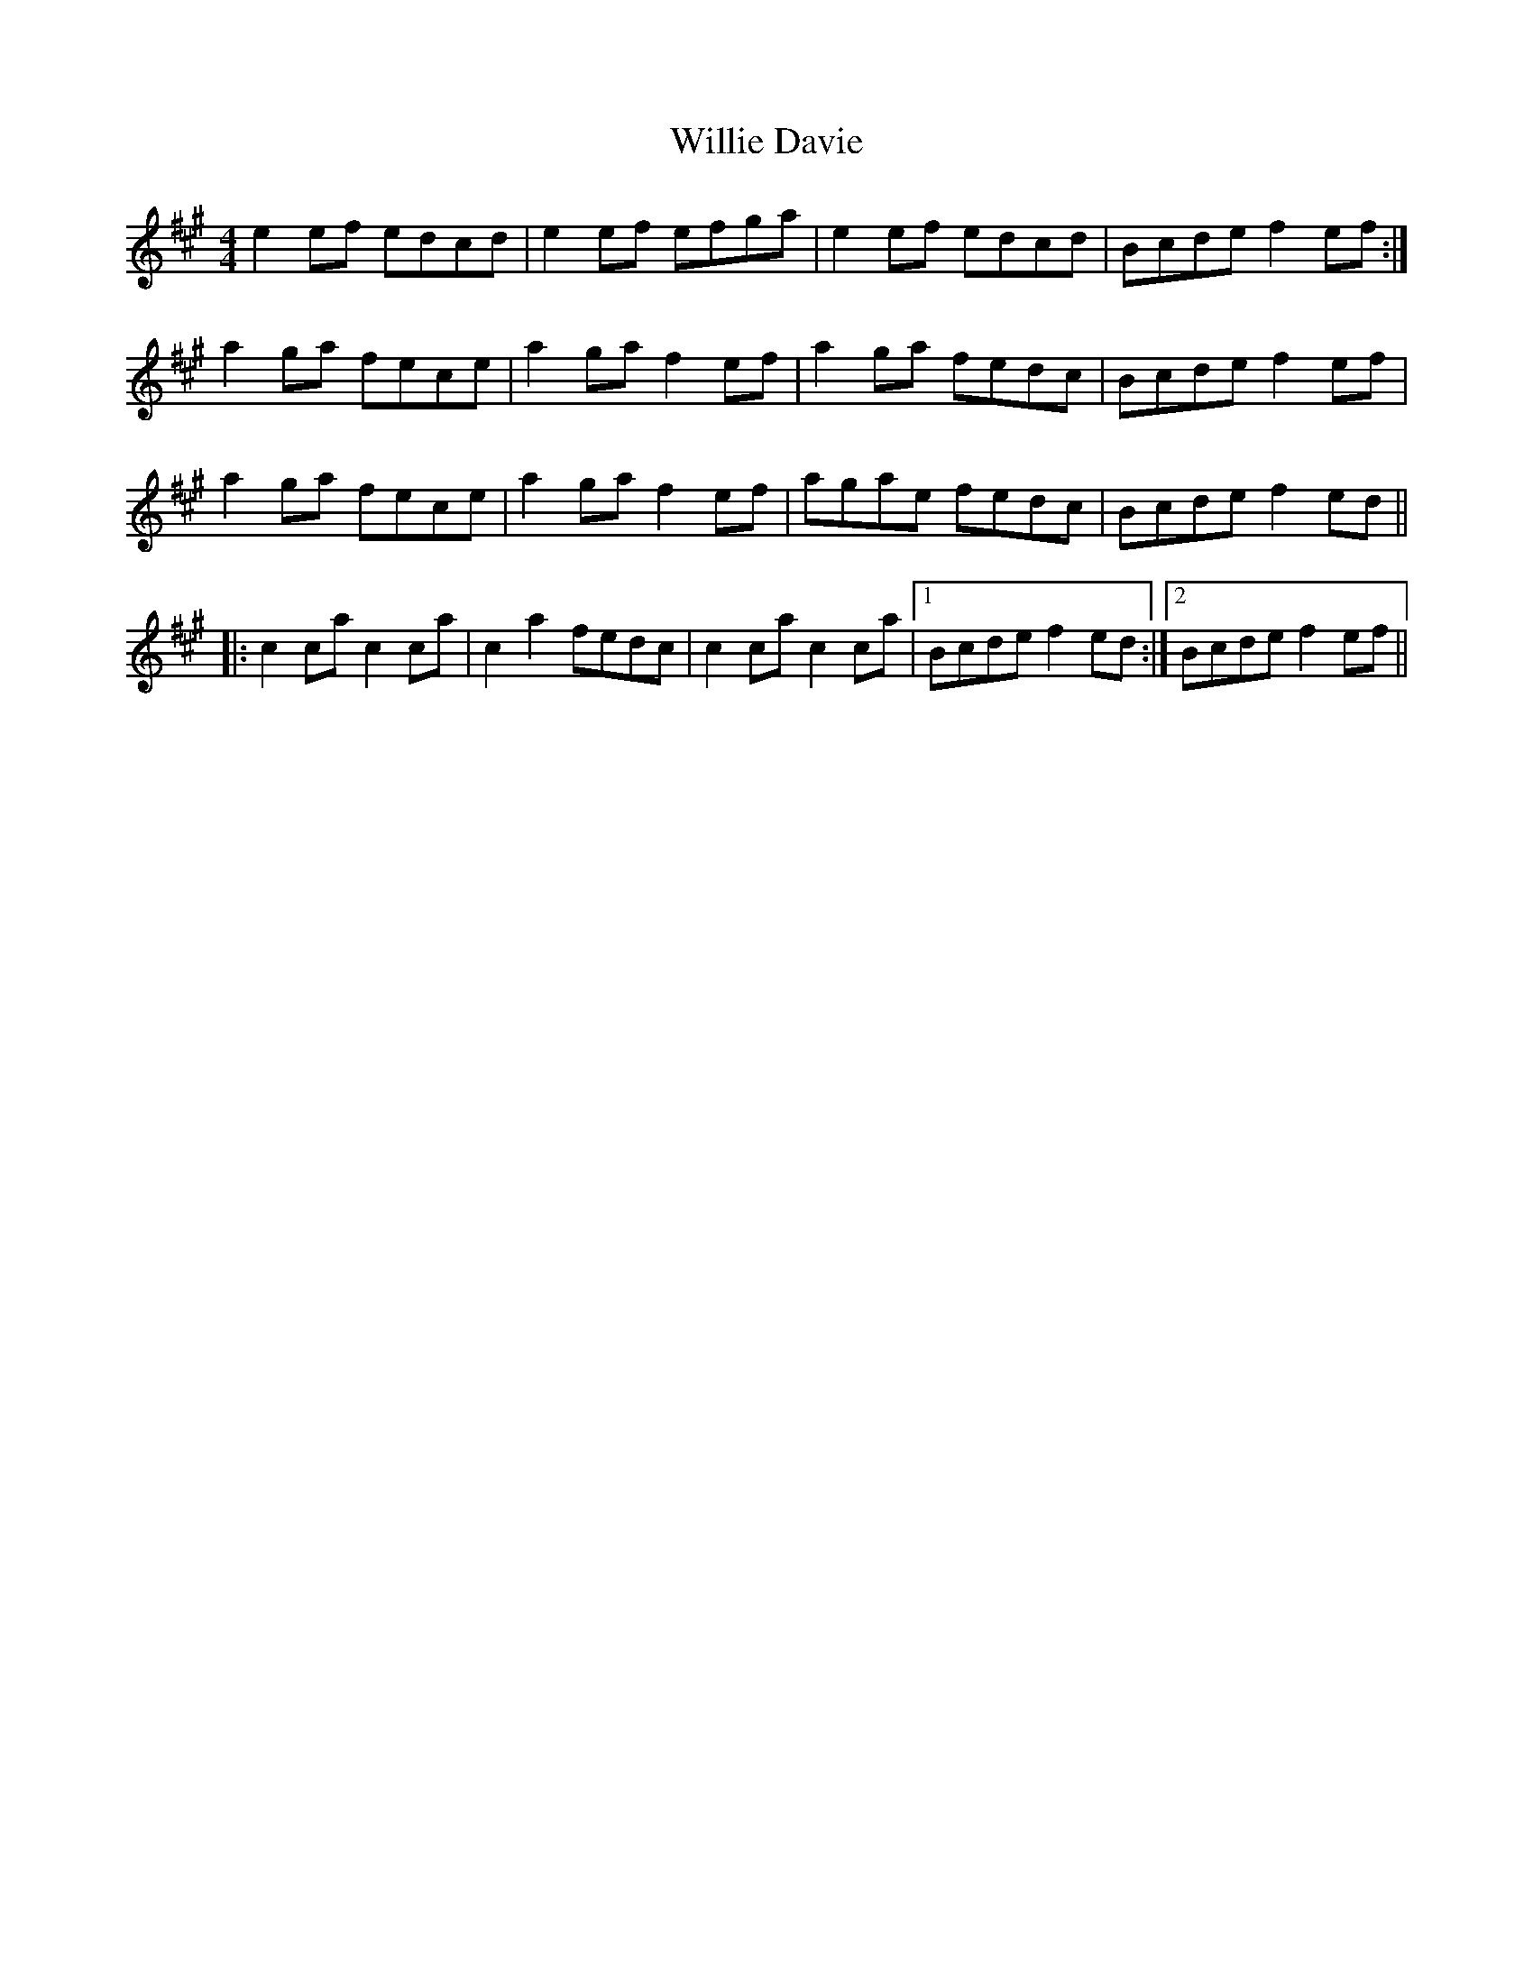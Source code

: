 X: 42968
T: Willie Davie
R: reel
M: 4/4
K: Amajor
e2ef edcd|e2ef efga|e2ef edcd|Bcde f2ef:|
a2ga fece|a2ga f2ef|a2ga fedc|Bcde f2ef|
a2ga fece|a2ga f2ef|agae fedc|Bcde f2ed||
|:c2ca c2ca|c2a2 fedc|c2ca c2ca|1 Bcde f2ed:|2 Bcde f2ef||

